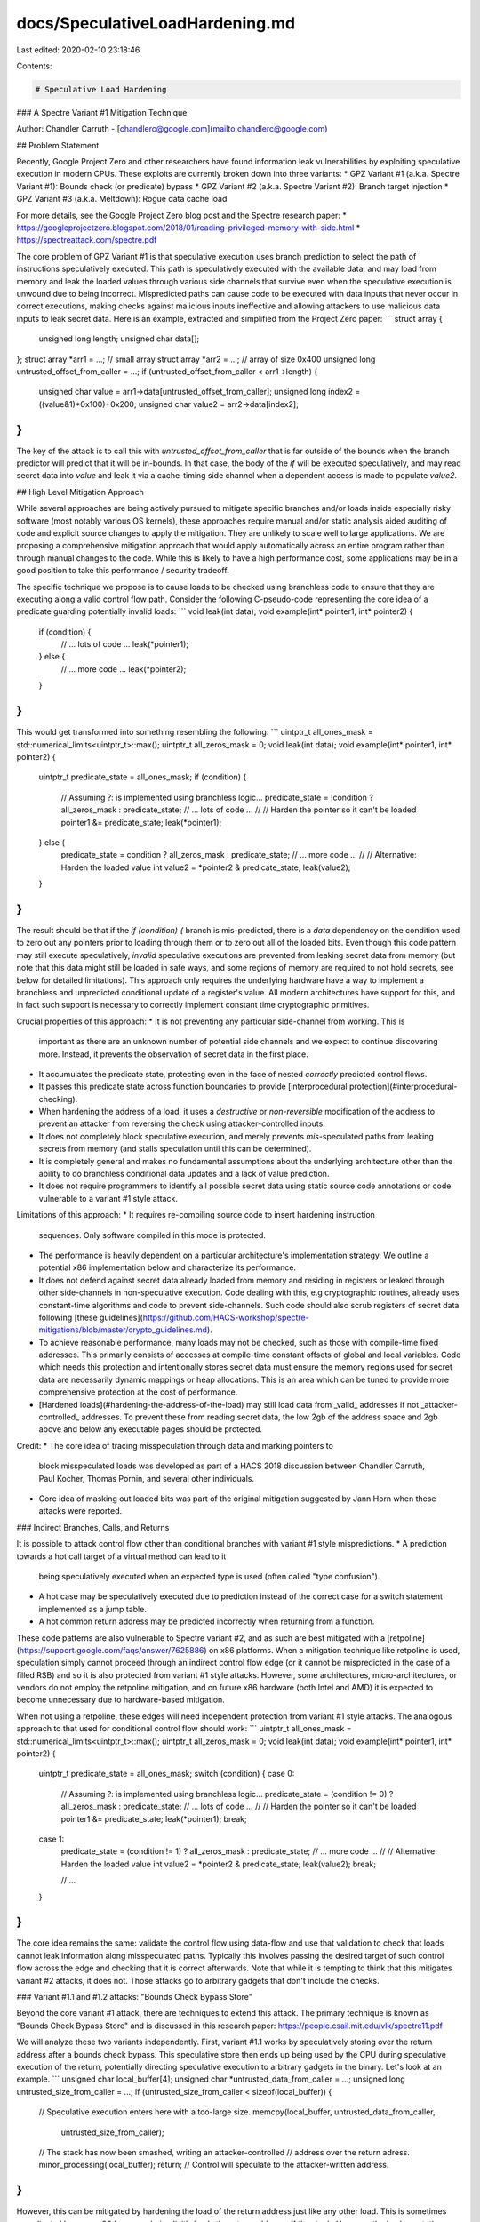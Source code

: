 docs/SpeculativeLoadHardening.md
================================

Last edited: 2020-02-10 23:18:46

Contents:

.. code-block:: md

    # Speculative Load Hardening

### A Spectre Variant #1 Mitigation Technique

Author: Chandler Carruth - [chandlerc@google.com](mailto:chandlerc@google.com)

## Problem Statement

Recently, Google Project Zero and other researchers have found information leak
vulnerabilities by exploiting speculative execution in modern CPUs. These
exploits are currently broken down into three variants:
* GPZ Variant #1 (a.k.a. Spectre Variant #1): Bounds check (or predicate) bypass
* GPZ Variant #2 (a.k.a. Spectre Variant #2): Branch target injection
* GPZ Variant #3 (a.k.a. Meltdown): Rogue data cache load

For more details, see the Google Project Zero blog post and the Spectre research
paper:
* https://googleprojectzero.blogspot.com/2018/01/reading-privileged-memory-with-side.html
* https://spectreattack.com/spectre.pdf

The core problem of GPZ Variant #1 is that speculative execution uses branch
prediction to select the path of instructions speculatively executed. This path
is speculatively executed with the available data, and may load from memory and
leak the loaded values through various side channels that survive even when the
speculative execution is unwound due to being incorrect. Mispredicted paths can
cause code to be executed with data inputs that never occur in correct
executions, making checks against malicious inputs ineffective and allowing
attackers to use malicious data inputs to leak secret data. Here is an example,
extracted and simplified from the Project Zero paper:
```
struct array {
  unsigned long length;
  unsigned char data[];
};
struct array *arr1 = ...; // small array
struct array *arr2 = ...; // array of size 0x400
unsigned long untrusted_offset_from_caller = ...;
if (untrusted_offset_from_caller < arr1->length) {
  unsigned char value = arr1->data[untrusted_offset_from_caller];
  unsigned long index2 = ((value&1)*0x100)+0x200;
  unsigned char value2 = arr2->data[index2];
}
```

The key of the attack is to call this with `untrusted_offset_from_caller` that
is far outside of the bounds when the branch predictor will predict that it
will be in-bounds. In that case, the body of the `if` will be executed
speculatively, and may read secret data into `value` and leak it via a
cache-timing side channel when a dependent access is made to populate `value2`.

## High Level Mitigation Approach

While several approaches are being actively pursued to mitigate specific
branches and/or loads inside especially risky software (most notably various OS
kernels), these approaches require manual and/or static analysis aided auditing
of code and explicit source changes to apply the mitigation. They are unlikely
to scale well to large applications. We are proposing a comprehensive
mitigation approach that would apply automatically across an entire program
rather than through manual changes to the code. While this is likely to have a
high performance cost, some applications may be in a good position to take this
performance / security tradeoff.

The specific technique we propose is to cause loads to be checked using
branchless code to ensure that they are executing along a valid control flow
path. Consider the following C-pseudo-code representing the core idea of a
predicate guarding potentially invalid loads:
```
void leak(int data);
void example(int* pointer1, int* pointer2) {
  if (condition) {
    // ... lots of code ...
    leak(*pointer1);
  } else {
    // ... more code ...
    leak(*pointer2);
  }
}
```

This would get transformed into something resembling the following:
```
uintptr_t all_ones_mask = std::numerical_limits<uintptr_t>::max();
uintptr_t all_zeros_mask = 0;
void leak(int data);
void example(int* pointer1, int* pointer2) {
  uintptr_t predicate_state = all_ones_mask;
  if (condition) {
    // Assuming ?: is implemented using branchless logic...
    predicate_state = !condition ? all_zeros_mask : predicate_state;
    // ... lots of code ...
    //
    // Harden the pointer so it can't be loaded
    pointer1 &= predicate_state;
    leak(*pointer1);
  } else {
    predicate_state = condition ? all_zeros_mask : predicate_state;
    // ... more code ...
    //
    // Alternative: Harden the loaded value
    int value2 = *pointer2 & predicate_state;
    leak(value2);
  }
}
```

The result should be that if the `if (condition) {` branch is mis-predicted,
there is a *data* dependency on the condition used to zero out any pointers
prior to loading through them or to zero out all of the loaded bits. Even
though this code pattern may still execute speculatively, *invalid* speculative
executions are prevented from leaking secret data from memory (but note that
this data might still be loaded in safe ways, and some regions of memory are
required to not hold secrets, see below for detailed limitations). This
approach only requires the underlying hardware have a way to implement a
branchless and unpredicted conditional update of a register's value. All modern
architectures have support for this, and in fact such support is necessary to
correctly implement constant time cryptographic primitives.

Crucial properties of this approach:
* It is not preventing any particular side-channel from working. This is
  important as there are an unknown number of potential side channels and we
  expect to continue discovering more. Instead, it prevents the observation of
  secret data in the first place.
* It accumulates the predicate state, protecting even in the face of nested
  *correctly* predicted control flows.
* It passes this predicate state across function boundaries to provide
  [interprocedural protection](#interprocedural-checking).
* When hardening the address of a load, it uses a *destructive* or
  *non-reversible* modification of the address to prevent an attacker from
  reversing the check using attacker-controlled inputs.
* It does not completely block speculative execution, and merely prevents
  *mis*-speculated paths from leaking secrets from memory (and stalls
  speculation until this can be determined).
* It is completely general and makes no fundamental assumptions about the
  underlying architecture other than the ability to do branchless conditional
  data updates and a lack of value prediction.
* It does not require programmers to identify all possible secret data using
  static source code annotations or code vulnerable to a variant #1 style
  attack.

Limitations of this approach:
* It requires re-compiling source code to insert hardening instruction
  sequences. Only software compiled in this mode is protected.
* The performance is heavily dependent on a particular architecture's
  implementation strategy. We outline a potential x86 implementation below and
  characterize its performance.
* It does not defend against secret data already loaded from memory and
  residing in registers or leaked through other side-channels in
  non-speculative execution. Code dealing with this, e.g cryptographic
  routines, already uses constant-time algorithms and code to prevent
  side-channels. Such code should also scrub registers of secret data following
  [these
  guidelines](https://github.com/HACS-workshop/spectre-mitigations/blob/master/crypto_guidelines.md).
* To achieve reasonable performance, many loads may not be checked, such as
  those with compile-time fixed addresses. This primarily consists of accesses
  at compile-time constant offsets of global and local variables. Code which
  needs this protection and intentionally stores secret data must ensure the
  memory regions used for secret data are necessarily dynamic mappings or heap
  allocations. This is an area which can be tuned to provide more comprehensive
  protection at the cost of performance.
* [Hardened loads](#hardening-the-address-of-the-load) may still load data from
  _valid_ addresses if not _attacker-controlled_ addresses. To prevent these
  from reading secret data, the low 2gb of the address space and 2gb above and
  below any executable pages should be protected.

Credit:
* The core idea of tracing misspeculation through data and marking pointers to
  block misspeculated loads was developed as part of a HACS 2018 discussion
  between Chandler Carruth, Paul Kocher, Thomas Pornin, and several other
  individuals.
* Core idea of masking out loaded bits was part of the original mitigation
  suggested by Jann Horn when these attacks were reported.


### Indirect Branches, Calls, and Returns

It is possible to attack control flow other than conditional branches with
variant #1 style mispredictions.
* A prediction towards a hot call target of a virtual method can lead to it
  being speculatively executed when an expected type is used (often called
  "type confusion").
* A hot case may be speculatively executed due to prediction instead of the
  correct case for a switch statement implemented as a jump table.
* A hot common return address may be predicted incorrectly when returning from
  a function.

These code patterns are also vulnerable to Spectre variant #2, and as such are
best mitigated with a
[retpoline](https://support.google.com/faqs/answer/7625886) on x86 platforms.
When a mitigation technique like retpoline is used, speculation simply cannot
proceed through an indirect control flow edge (or it cannot be mispredicted in
the case of a filled RSB) and so it is also protected from variant #1 style
attacks. However, some architectures, micro-architectures, or vendors do not
employ the retpoline mitigation, and on future x86 hardware (both Intel and
AMD) it is expected to become unnecessary due to hardware-based mitigation.

When not using a retpoline, these edges will need independent protection from
variant #1 style attacks. The analogous approach to that used for conditional
control flow should work:
```
uintptr_t all_ones_mask = std::numerical_limits<uintptr_t>::max();
uintptr_t all_zeros_mask = 0;
void leak(int data);
void example(int* pointer1, int* pointer2) {
  uintptr_t predicate_state = all_ones_mask;
  switch (condition) {
  case 0:
    // Assuming ?: is implemented using branchless logic...
    predicate_state = (condition != 0) ? all_zeros_mask : predicate_state;
    // ... lots of code ...
    //
    // Harden the pointer so it can't be loaded
    pointer1 &= predicate_state;
    leak(*pointer1);
    break;

  case 1:
    predicate_state = (condition != 1) ? all_zeros_mask : predicate_state;
    // ... more code ...
    //
    // Alternative: Harden the loaded value
    int value2 = *pointer2 & predicate_state;
    leak(value2);
    break;

    // ...
  }
}
```

The core idea remains the same: validate the control flow using data-flow and
use that validation to check that loads cannot leak information along
misspeculated paths. Typically this involves passing the desired target of such
control flow across the edge and checking that it is correct afterwards. Note
that while it is tempting to think that this mitigates variant #2 attacks, it
does not. Those attacks go to arbitrary gadgets that don't include the checks.


### Variant #1.1 and #1.2 attacks: "Bounds Check Bypass Store"

Beyond the core variant #1 attack, there are techniques to extend this attack.
The primary technique is known as "Bounds Check Bypass Store" and is discussed
in this research paper: https://people.csail.mit.edu/vlk/spectre11.pdf

We will analyze these two variants independently. First, variant #1.1 works by
speculatively storing over the return address after a bounds check bypass. This
speculative store then ends up being used by the CPU during speculative
execution of the return, potentially directing speculative execution to
arbitrary gadgets in the binary. Let's look at an example.
```
unsigned char local_buffer[4];
unsigned char *untrusted_data_from_caller = ...;
unsigned long untrusted_size_from_caller = ...;
if (untrusted_size_from_caller < sizeof(local_buffer)) {
  // Speculative execution enters here with a too-large size.
  memcpy(local_buffer, untrusted_data_from_caller,
         untrusted_size_from_caller);
  // The stack has now been smashed, writing an attacker-controlled
  // address over the return adress.
  minor_processing(local_buffer);
  return;
  // Control will speculate to the attacker-written address.
}
```

However, this can be mitigated by hardening the load of the return address just
like any other load. This is sometimes complicated because x86 for example
*implicitly* loads the return address off the stack. However, the
implementation technique below is specifically designed to mitigate this
implicit load by using the stack pointer to communicate misspeculation between
functions. This additionally causes a misspeculation to have an invalid stack
pointer and never be able to read the speculatively stored return address. See
the detailed discussion below.

For variant #1.2, the attacker speculatively stores into the vtable or jump
table used to implement an indirect call or indirect jump. Because this is
speculative, this will often be possible even when these are stored in
read-only pages. For example:
```
class FancyObject : public BaseObject {
public:
  void DoSomething() override;
};
void f(unsigned long attacker_offset, unsigned long attacker_data) {
  FancyObject object = getMyObject();
  unsigned long *arr[4] = getFourDataPointers();
  if (attacker_offset < 4) {
    // We have bypassed the bounds check speculatively.
    unsigned long *data = arr[attacker_offset];
    // Now we have computed a pointer inside of `object`, the vptr.
    *data = attacker_data;
    // The vptr points to the virtual table and we speculatively clobber that.
    g(object); // Hand the object to some other routine.
  }
}
// In another file, we call a method on the object.
void g(BaseObject &object) {
  object.DoSomething();
  // This speculatively calls the address stored over the vtable.
}
```

Mitigating this requires hardening loads from these locations, or mitigating
the indirect call or indirect jump. Any of these are sufficient to block the
call or jump from using a speculatively stored value that has been read back.

For both of these, using retpolines would be equally sufficient. One possible
hybrid approach is to use retpolines for indirect call and jump, while relying
on SLH to mitigate returns.

Another approach that is sufficient for both of these is to harden all of the
speculative stores. However, as most stores aren't interesting and don't
inherently leak data, this is expected to be prohibitively expensive given the
attack it is defending against.


## Implementation Details

There are a number of complex details impacting the implementation of this
technique, both on a particular architecture and within a particular compiler.
We discuss proposed implementation techniques for the x86 architecture and the
LLVM compiler. These are primarily to serve as an example, as other
implementation techniques are very possible.


### x86 Implementation Details

On the x86 platform we break down the implementation into three core
components: accumulating the predicate state through the control flow graph,
checking the loads, and checking control transfers between procedures.


#### Accumulating Predicate State

Consider baseline x86 instructions like the following, which test three
conditions and if all pass, loads data from memory and potentially leaks it
through some side channel:
```
# %bb.0:                                # %entry
        pushq   %rax
        testl   %edi, %edi
        jne     .LBB0_4
# %bb.1:                                # %then1
        testl   %esi, %esi
        jne     .LBB0_4
# %bb.2:                                # %then2
        testl   %edx, %edx
        je      .LBB0_3
.LBB0_4:                                # %exit
        popq    %rax
        retq
.LBB0_3:                                # %danger
        movl    (%rcx), %edi
        callq   leak
        popq    %rax
        retq
```

When we go to speculatively execute the load, we want to know whether any of
the dynamically executed predicates have been misspeculated. To track that,
along each conditional edge, we need to track the data which would allow that
edge to be taken. On x86, this data is stored in the flags register used by the
conditional jump instruction. Along both edges after this fork in control flow,
the flags register remains alive and contains data that we can use to build up
our accumulated predicate state. We accumulate it using the x86 conditional
move instruction which also reads the flag registers where the state resides.
These conditional move instructions are known to not be predicted on any x86
processors, making them immune to misprediction that could reintroduce the
vulnerability. When we insert the conditional moves, the code ends up looking
like the following:
```
# %bb.0:                                # %entry
        pushq   %rax
        xorl    %eax, %eax              # Zero out initial predicate state.
        movq    $-1, %r8                # Put all-ones mask into a register.
        testl   %edi, %edi
        jne     .LBB0_1
# %bb.2:                                # %then1
        cmovneq %r8, %rax               # Conditionally update predicate state.
        testl   %esi, %esi
        jne     .LBB0_1
# %bb.3:                                # %then2
        cmovneq %r8, %rax               # Conditionally update predicate state.
        testl   %edx, %edx
        je      .LBB0_4
.LBB0_1:
        cmoveq  %r8, %rax               # Conditionally update predicate state.
        popq    %rax
        retq
.LBB0_4:                                # %danger
        cmovneq %r8, %rax               # Conditionally update predicate state.
        ...
```

Here we create the "empty" or "correct execution" predicate state by zeroing
`%rax`, and we create a constant "incorrect execution" predicate value by
putting `-1` into `%r8`. Then, along each edge coming out of a conditional
branch we do a conditional move that in a correct execution will be a no-op,
but if misspeculated, will replace the `%rax` with the value of `%r8`.
Misspeculating any one of the three predicates will cause `%rax` to hold the
"incorrect execution" value from `%r8` as we preserve incoming values when
execution is correct rather than overwriting it.

We now have a value in `%rax` in each basic block that indicates if at some
point previously a predicate was mispredicted. And we have arranged for that
value to be particularly effective when used below to harden loads.


##### Indirect Call, Branch, and Return Predicates

There is no analogous flag to use when tracing indirect calls, branches, and
returns. The predicate state must be accumulated through some other means.
Fundamentally, this is the reverse of the problem posed in CFI: we need to
check where we came from rather than where we are going. For function-local
jump tables, this is easily arranged by testing the input to the jump table
within each destination (not yet implemented, use retpolines):
```
        pushq   %rax
        xorl    %eax, %eax              # Zero out initial predicate state.
        movq    $-1, %r8                # Put all-ones mask into a register.
        jmpq    *.LJTI0_0(,%rdi,8)      # Indirect jump through table.
.LBB0_2:                                # %sw.bb
        testq   $0, %rdi                # Validate index used for jump table.
        cmovneq %r8, %rax               # Conditionally update predicate state.
        ...
        jmp     _Z4leaki                # TAILCALL

.LBB0_3:                                # %sw.bb1
        testq   $1, %rdi                # Validate index used for jump table.
        cmovneq %r8, %rax               # Conditionally update predicate state.
        ...
        jmp     _Z4leaki                # TAILCALL

.LBB0_5:                                # %sw.bb10
        testq   $2, %rdi                # Validate index used for jump table.
        cmovneq %r8, %rax               # Conditionally update predicate state.
        ...
        jmp     _Z4leaki                # TAILCALL
        ...

        .section        .rodata,"a",@progbits
        .p2align        3
.LJTI0_0:
        .quad   .LBB0_2
        .quad   .LBB0_3
        .quad   .LBB0_5
        ...
```

Returns have a simple mitigation technique on x86-64 (or other ABIs which have
what is called a "red zone" region beyond the end of the stack). This region is
guaranteed to be preserved across interrupts and context switches, making the
return address used in returning to the current code remain on the stack and
valid to read. We can emit code in the caller to verify that a return edge was
not mispredicted:
```
        callq   other_function
return_addr:
        testq   -8(%rsp), return_addr   # Validate return address.
        cmovneq %r8, %rax               # Update predicate state.
```

For an ABI without a "red zone" (and thus unable to read the return address
from the stack), we can compute the expected return address prior to the call
into a register preserved across the call and use that similarly to the above.

Indirect calls (and returns in the absence of a red zone ABI) pose the most
significant challenge to propagate. The simplest technique would be to define a
new ABI such that the intended call target is passed into the called function
and checked in the entry. Unfortunately, new ABIs are quite expensive to deploy
in C and C++. While the target function could be passed in TLS, we would still
require complex logic to handle a mixture of functions compiled with and
without this extra logic (essentially, making the ABI backwards compatible).
Currently, we suggest using retpolines here and will continue to investigate
ways of mitigating this.


##### Optimizations, Alternatives, and Tradeoffs

Merely accumulating predicate state involves significant cost. There are
several key optimizations we employ to minimize this and various alternatives
that present different tradeoffs in the generated code.

First, we work to reduce the number of instructions used to track the state:
* Rather than inserting a `cmovCC` instruction along every conditional edge in
  the original program, we track each set of condition flags we need to capture
  prior to entering each basic block and reuse a common `cmovCC` sequence for
  those.
  * We could further reuse suffixes when there are multiple `cmovCC`
    instructions required to capture the set of flags. Currently this is
    believed to not be worth the cost as paired flags are relatively rare and
    suffixes of them are exceedingly rare.
* A common pattern in x86 is to have multiple conditional jump instructions
  that use the same flags but handle different conditions. Naively, we could
  consider each fallthrough between them an "edge" but this causes a much more
  complex control flow graph. Instead, we accumulate the set of conditions
  necessary for fallthrough and use a sequence of `cmovCC` instructions in a
  single fallthrough edge to track it.

Second, we trade register pressure for simpler `cmovCC` instructions by
allocating a register for the "bad" state. We could read that value from memory
as part of the conditional move instruction, however, this creates more
micro-ops and requires the load-store unit to be involved. Currently, we place
the value into a virtual register and allow the register allocator to decide
when the register pressure is sufficient to make it worth spilling to memory
and reloading.


#### Hardening Loads

Once we have the predicate accumulated into a special value for correct vs.
misspeculated, we need to apply this to loads in a way that ensures they do not
leak secret data. There are two primary techniques for this: we can either
harden the loaded value to prevent observation, or we can harden the address
itself to prevent the load from occuring. These have significantly different
performance tradeoffs.


##### Hardening loaded values

The most appealing way to harden loads is to mask out all of the bits loaded.
The key requirement is that for each bit loaded, along the misspeculated path
that bit is always fixed at either 0 or 1 regardless of the value of the bit
loaded. The most obvious implementation uses either an `and` instruction with
an all-zero mask along misspeculated paths and an all-one mask along correct
paths, or an `or` instruction with an all-one mask along misspeculated paths
and an all-zero mask along correct paths. Other options become less appealing
such as multiplying by zero, or multiple shift instructions. For reasons we
elaborate on below, we end up suggesting you use `or` with an all-ones mask,
making the x86 instruction sequence look like the following:
```
        ...

.LBB0_4:                                # %danger
        cmovneq %r8, %rax               # Conditionally update predicate state.
        movl    (%rsi), %edi            # Load potentially secret data from %rsi.
        orl     %eax, %edi
```

Other useful patterns may be to fold the load into the `or` instruction itself
at the cost of a register-to-register copy.

There are some challenges with deploying this approach:
1. Many loads on x86 are folded into other instructions. Separating them would
   add very significant and costly register pressure with prohibitive
   performance cost.
1. Loads may not target a general purpose register requiring extra instructions
   to map the state value into the correct register class, and potentially more
   expensive instructions to mask the value in some way.
1. The flags registers on x86 are very likely to be live, and challenging to
   preserve cheaply.
1. There are many more values loaded than pointers & indices used for loads. As
   a consequence, hardening the result of a load requires substantially more
   instructions than hardening the address of the load (see below).

Despite these challenges, hardening the result of the load critically allows
the load to proceed and thus has dramatically less impact on the total
speculative / out-of-order potential of the execution. There are also several
interesting techniques to try and mitigate these challenges and make hardening
the results of loads viable in at least some cases. However, we generally
expect to fall back when unprofitable from hardening the loaded value to the
next approach of hardening the address itself.


###### Loads folded into data-invariant operations can be hardened after the operation

The first key to making this feasible is to recognize that many operations on
x86 are "data-invariant". That is, they have no (known) observable behavior
differences due to the particular input data. These instructions are often used
when implementing cryptographic primitives dealing with private key data
because they are not believed to provide any side-channels. Similarly, we can
defer hardening until after them as they will not in-and-of-themselves
introduce a speculative execution side-channel. This results in code sequences
that look like:
```
        ...

.LBB0_4:                                # %danger
        cmovneq %r8, %rax               # Conditionally update predicate state.
        addl    (%rsi), %edi            # Load and accumulate without leaking.
        orl     %eax, %edi
```

While an addition happens to the loaded (potentially secret) value, that
doesn't leak any data and we then immediately harden it.


###### Hardening of loaded values deferred down the data-invariant expression graph

We can generalize the previous idea and sink the hardening down the expression
graph across as many data-invariant operations as desirable. This can use very
conservative rules for whether something is data-invariant. The primary goal
should be to handle multiple loads with a single hardening instruction:
```
        ...

.LBB0_4:                                # %danger
        cmovneq %r8, %rax               # Conditionally update predicate state.
        addl    (%rsi), %edi            # Load and accumulate without leaking.
        addl    4(%rsi), %edi           # Continue without leaking.
        addl    8(%rsi), %edi
        orl     %eax, %edi              # Mask out bits from all three loads.
```


###### Preserving the flags while hardening loaded values on Haswell, Zen, and newer processors

Sadly, there are no useful instructions on x86 that apply a mask to all 64 bits
without touching the flag registers. However, we can harden loaded values that
are narrower than a word (fewer than 32-bits on 32-bit systems and fewer than
64-bits on 64-bit systems) by zero-extending the value to the full word size
and then shifting right by at least the number of original bits using the BMI2
`shrx` instruction:
```
        ...

.LBB0_4:                                # %danger
        cmovneq %r8, %rax               # Conditionally update predicate state.
        addl    (%rsi), %edi            # Load and accumulate 32 bits of data.
        shrxq   %rax, %rdi, %rdi        # Shift out all 32 bits loaded.
```

Because on x86 the zero-extend is free, this can efficiently harden the loaded
value.


##### Hardening the address of the load

When hardening the loaded value is inapplicable, most often because the
instruction directly leaks information (like `cmp` or `jmpq`), we switch to
hardening the _address_ of the load instead of the loaded value. This avoids
increasing register pressure by unfolding the load or paying some other high
cost.

To understand how this works in practice, we need to examine the exact
semantics of the x86 addressing modes which, in its fully general form, looks
like `(%base,%index,scale)offset`. Here `%base` and `%index` are 64-bit
registers that can potentially be any value, and may be attacker controlled,
and `scale` and `offset` are fixed immediate values. `scale` must be `1`, `2`,
`4`, or `8`, and `offset` can be any 32-bit sign extended value. The exact
computation performed to find the address is then: `%base + (scale * %index) +
offset` under 64-bit 2's complement modular arithmetic.

One issue with this approach is that, after hardening, the  `%base + (scale *
%index)` subexpression will compute a value near zero (`-1 + (scale * -1)`) and
then a large, positive `offset` will index into memory within the first two
gigabytes of address space. While these offsets are not attacker controlled,
the attacker could chose to attack a load which happens to have the desired
offset and then successfully read memory in that region. This significantly
raises the burden on the attacker and limits the scope of attack but does not
eliminate it. To fully close the attack we must work with the operating system
to preclude mapping memory in the low two gigabytes of address space.


###### 64-bit load checking instructions

We can use the following instruction sequences to check loads. We set up `%r8`
in these examples to hold the special value of `-1` which will be `cmov`ed over
`%rax` in misspeculated paths.

Single register addressing mode:
```
        ...

.LBB0_4:                                # %danger
        cmovneq %r8, %rax               # Conditionally update predicate state.
        orq     %rax, %rsi              # Mask the pointer if misspeculating.
        movl    (%rsi), %edi
```

Two register addressing mode:
```
        ...

.LBB0_4:                                # %danger
        cmovneq %r8, %rax               # Conditionally update predicate state.
        orq     %rax, %rsi              # Mask the pointer if misspeculating.
        orq     %rax, %rcx              # Mask the index if misspeculating.
        movl    (%rsi,%rcx), %edi
```

This will result in a negative address near zero or in `offset` wrapping the
address space back to a small positive address. Small, negative addresses will
fault in user-mode for most operating systems, but targets which need the high
address space to be user accessible may need to adjust the exact sequence used
above. Additionally, the low addresses will need to be marked unreadable by the
OS to fully harden the load.


###### RIP-relative addressing is even easier to break

There is a common addressing mode idiom that is substantially harder to check:
addressing relative to the instruction pointer. We cannot change the value of
the instruction pointer register and so we have the harder problem of forcing
`%base + scale * %index + offset` to be an invalid address, by *only* changing
`%index`. The only advantage we have is that the attacker also cannot modify
`%base`. If we use the fast instruction sequence above, but only apply it to
the index, we will always access `%rip + (scale * -1) + offset`. If the
attacker can find a load which with this address happens to point to secret
data, then they can reach it. However, the loader and base libraries can also
simply refuse to map the heap, data segments, or stack within 2gb of any of the
text in the program, much like it can reserve the low 2gb of address space.


###### The flag registers again make everything hard

Unfortunately, the technique of using `orq`-instructions has a serious flaw on
x86. The very thing that makes it easy to accumulate state, the flag registers
containing predicates, causes serious problems here because they may be alive
and used by the loading instruction or subsequent instructions. On x86, the
`orq` instruction **sets** the flags and will override anything already there.
This makes inserting them into the instruction stream very hazardous.
Unfortunately, unlike when hardening the loaded value, we have no fallback here
and so we must have a fully general approach available.

The first thing we must do when generating these sequences is try to analyze
the surrounding code to prove that the flags are not in fact alive or being
used. Typically, it has been set by some other instruction which just happens
to set the flags register (much like ours!) with no actual dependency. In those
cases, it is safe to directly insert these instructions. Alternatively we may
be able to move them earlier to avoid clobbering the used value.

However, this may ultimately be impossible. In that case, we need to preserve
the flags around these instructions:
```
        ...

.LBB0_4:                                # %danger
        cmovneq %r8, %rax               # Conditionally update predicate state.
        pushfq
        orq     %rax, %rcx              # Mask the pointer if misspeculating.
        orq     %rax, %rdx              # Mask the index if misspeculating.
        popfq
        movl    (%rcx,%rdx), %edi
```

Using the `pushf` and `popf` instructions saves the flags register around our
inserted code, but comes at a high cost. First, we must store the flags to the
stack and reload them. Second, this causes the stack pointer to be adjusted
dynamically, requiring a frame pointer be used for referring to temporaries
spilled to the stack, etc.

On newer x86 processors we can use the `lahf` and `sahf` instructions to save
all of the flags besides the overflow flag in a register rather than on the
stack. We can then use `seto` and `add` to save and restore the overflow flag
in a register. Combined, this will save and restore flags in the same manner as
above but using two registers rather than the stack. That is still very
expensive if slightly less expensive than `pushf` and `popf` in most cases.


###### A flag-less alternative on Haswell, Zen and newer processors

Starting with the BMI2 x86 instruction set extensions available on Haswell and
Zen processors, there is an instruction for shifting that does not set any
flags: `shrx`. We can use this and the `lea` instruction to implement analogous
code sequences to the above ones. However, these are still very marginally
slower, as there are fewer ports able to dispatch shift instructions in most
modern x86 processors than there are for `or` instructions.

Fast, single register addressing mode:
```
        ...

.LBB0_4:                                # %danger
        cmovneq %r8, %rax               # Conditionally update predicate state.
        shrxq   %rax, %rsi, %rsi        # Shift away bits if misspeculating.
        movl    (%rsi), %edi
```

This will collapse the register to zero or one, and everything but the offset
in the addressing mode to be less than or equal to 9. This means the full
address can only be guaranteed to be less than `(1 << 31) + 9`. The OS may wish
to protect an extra page of the low address space to account for this


##### Optimizations

A very large portion of the cost for this approach comes from checking loads in
this way, so it is important to work to optimize this. However, beyond making
the instruction sequences to *apply* the checks efficient (for example by
avoiding `pushfq` and `popfq` sequences), the only significant optimization is
to check fewer loads without introducing a vulnerability. We apply several
techniques to accomplish that.


###### Don't check loads from compile-time constant stack offsets

We implement this optimization on x86 by skipping the checking of loads which
use a fixed frame pointer offset.

The result of this optimization is that patterns like reloading a spilled
register or accessing a global field don't get checked. This is a very
significant performance win.


###### Don't check dependent loads

A core part of why this mitigation strategy works is that it establishes a
data-flow check on the loaded address. However, this means that if the address
itself was already loaded using a checked load, there is no need to check a
dependent load provided it is within the same basic block as the checked load,
and therefore has no additional predicates guarding it. Consider code like the
following:
```
        ...

.LBB0_4:                                # %danger
        movq    (%rcx), %rdi
        movl    (%rdi), %edx
```

This will get transformed into:
```
        ...

.LBB0_4:                                # %danger
        cmovneq %r8, %rax               # Conditionally update predicate state.
        orq     %rax, %rcx              # Mask the pointer if misspeculating.
        movq    (%rcx), %rdi            # Hardened load.
        movl    (%rdi), %edx            # Unhardened load due to dependent addr.
```

This doesn't check the load through `%rdi` as that pointer is dependent on a
checked load already.


###### Protect large, load-heavy blocks with a single lfence

It may be worth using a single `lfence` instruction at the start of a block
which begins with a (very) large number of loads that require independent
protection *and* which require hardening the address of the load. However, this
is unlikely to be profitable in practice. The latency hit of the hardening
would need to exceed that of an `lfence` when *correctly* speculatively
executed. But in that case, the `lfence` cost is a complete loss of speculative
execution (at a minimum). So far, the evidence we have of the performance cost
of using `lfence` indicates few if any hot code patterns where this trade off
would make sense.


###### Tempting optimizations that break the security model

Several optimizations were considered which didn't pan out due to failure to
uphold the security model. One in particular is worth discussing as many others
will reduce to it.

We wondered whether only the *first* load in a basic block could be checked. If
the check works as intended, it forms an invalid pointer that doesn't even
virtual-address translate in the hardware. It should fault very early on in its
processing. Maybe that would stop things in time for the misspeculated path to
fail to leak any secrets. This doesn't end up working because the processor is
fundamentally out-of-order, even in its speculative domain. As a consequence,
the attacker could cause the initial address computation itself to stall and
allow an arbitrary number of unrelated loads (including attacked loads of
secret data) to pass through.


#### Interprocedural Checking

Modern x86 processors may speculate into called functions and out of functions
to their return address. As a consequence, we need a way to check loads that
occur after a misspeculated predicate but where the load and the misspeculated
predicate are in different functions. In essence, we need some interprocedural
generalization of the predicate state tracking. A primary challenge to passing
the predicate state between functions is that we would like to not require a
change to the ABI or calling convention in order to make this mitigation more
deployable, and further would like code mitigated in this way to be easily
mixed with code not mitigated in this way and without completely losing the
value of the mitigation.


##### Embed the predicate state into the high bit(s) of the stack pointer

We can use the same technique that allows hardening pointers to pass the
predicate state into and out of functions. The stack pointer is trivially
passed between functions and we can test for it having the high bits set to
detect when it has been marked due to misspeculation. The callsite instruction
sequence looks like (assuming a misspeculated state value of `-1`):
```
        ...

.LBB0_4:                                # %danger
        cmovneq %r8, %rax               # Conditionally update predicate state.
        shlq    $47, %rax
        orq     %rax, %rsp
        callq   other_function
        movq    %rsp, %rax
        sarq    63, %rax                # Sign extend the high bit to all bits.
```

This first puts the predicate state into the high bits of `%rsp` before calling
the function and then reads it back out of high bits of `%rsp` afterward. When
correctly executing (speculatively or not), these are all no-ops. When
misspeculating, the stack pointer will end up negative. We arrange for it to
remain a canonical address, but otherwise leave the low bits alone to allow
stack adjustments to proceed normally without disrupting this. Within the
called function, we can extract this predicate state and then reset it on
return:
```
other_function:
        # prolog
        callq   other_function
        movq    %rsp, %rax
        sarq    63, %rax                # Sign extend the high bit to all bits.
        # ...

.LBB0_N:
        cmovneq %r8, %rax               # Conditionally update predicate state.
        shlq    $47, %rax
        orq     %rax, %rsp
        retq
```

This approach is effective when all code is mitigated in this fashion, and can
even survive very limited reaches into unmitigated code (the state will
round-trip in and back out of an unmitigated function, it just won't be
updated). But it does have some limitations. There is a cost to merging the
state into `%rsp` and it doesn't insulate mitigated code from misspeculation in
an unmitigated caller.

There is also an advantage to using this form of interprocedural mitigation: by
forming these invalid stack pointer addresses we can prevent speculative
returns from successfully reading speculatively written values to the actual
stack. This works first by forming a data-dependency between computing the
address of the return address on the stack and our predicate state. And even
when satisfied, if a misprediction causes the state to be poisoned the
resulting stack pointer will be invalid.


##### Rewrite API of internal functions to directly propagate predicate state

(Not yet implemented.)

We have the option with internal functions to directly adjust their API to
accept the predicate as an argument and return it. This is likely to be
marginally cheaper than embedding into `%rsp` for entering functions.


##### Use `lfence` to guard function transitions

An `lfence` instruction can be used to prevent subsequent loads from
speculatively executing until all prior mispredicted predicates have resolved.
We can use this broader barrier to speculative loads executing between
functions. We emit it in the entry block to handle calls, and prior to each
return. This approach also has the advantage of providing the strongest degree
of mitigation when mixed with unmitigated code by halting all misspeculation
entering a function which is mitigated, regardless of what occured in the
caller. However, such a mixture is inherently more risky. Whether this kind of
mixture is a sufficient mitigation requires careful analysis.

Unfortunately, experimental results indicate that the performance overhead of
this approach is very high for certain patterns of code. A classic example is
any form of recursive evaluation engine. The hot, rapid call and return
sequences exhibit dramatic performance loss when mitigated with `lfence`. This
component alone can regress performance by 2x or more, making it an unpleasant
tradeoff even when only used in a mixture of code.


##### Use an internal TLS location to pass predicate state

We can define a special thread-local value to hold the predicate state between
functions. This avoids direct ABI implications by using a side channel between
callers and callees to communicate the predicate state. It also allows implicit
zero-initialization of the state, which allows non-checked code to be the first
code executed.

However, this requires a load from TLS in the entry block, a store to TLS
before every call and every ret, and a load from TLS after every call. As a
consequence it is expected to be substantially more expensive even than using
`%rsp` and potentially `lfence` within the function entry block.


##### Define a new ABI and/or calling convention

We could define a new ABI and/or calling convention to explicitly pass the
predicate state in and out of functions. This may be interesting if none of the
alternatives have adequate performance, but it makes deployment and adoption
dramatically more complex, and potentially infeasible.


## High-Level Alternative Mitigation Strategies

There are completely different alternative approaches to mitigating variant 1
attacks. [Most](https://lwn.net/Articles/743265/)
[discussion](https://lwn.net/Articles/744287/) so far focuses on mitigating
specific known attackable components in the Linux kernel (or other kernels) by
manually rewriting the code to contain an instruction sequence that is not
vulnerable. For x86 systems this is done by either injecting an `lfence`
instruction along the code path which would leak data if executed speculatively
or by rewriting memory accesses to have branch-less masking to a known safe
region. On Intel systems, `lfence` [will prevent the speculative load of secret
data](https://newsroom.intel.com/wp-content/uploads/sites/11/2018/01/Intel-Analysis-of-Speculative-Execution-Side-Channels.pdf).
On AMD systems `lfence` is currently a no-op, but can be made
dispatch-serializing by setting an MSR, and thus preclude misspeculation of the
code path ([mitigation G-2 +
V1-1](https://developer.amd.com/wp-content/resources/Managing-Speculation-on-AMD-Processors.pdf)).

However, this relies on finding and enumerating all possible points in code
which could be attacked to leak information. While in some cases static
analysis is effective at doing this at scale, in many cases it still relies on
human judgement to evaluate whether code might be vulnerable. Especially for
software systems which receive less detailed scrutiny but remain sensitive to
these attacks, this seems like an impractical security model. We need an
automatic and systematic mitigation strategy.


### Automatic `lfence` on Conditional Edges

A natural way to scale up the existing hand-coded mitigations is simply to
inject an `lfence` instruction into both the target and fallthrough
destinations of every conditional branch. This ensures that no predicate or
bounds check can be bypassed speculatively. However, the performance overhead
of this approach is, simply put, catastrophic. Yet it remains the only truly
"secure by default" approach known prior to this effort and serves as the
baseline for performance.

One attempt to address the performance overhead of this and make it more
realistic to deploy is [MSVC's /Qspectre
switch](https://blogs.msdn.microsoft.com/vcblog/2018/01/15/spectre-mitigations-in-msvc/).
Their technique is to use static analysis within the compiler to only insert
`lfence` instructions into conditional edges at risk of attack. However,
[initial](https://arstechnica.com/gadgets/2018/02/microsofts-compiler-level-spectre-fix-shows-how-hard-this-problem-will-be-to-solve/)
[analysis](https://www.paulkocher.com/doc/MicrosoftCompilerSpectreMitigation.html)
has shown that this approach is incomplete and only catches a small and limited
subset of attackable patterns which happen to resemble very closely the initial
proofs of concept. As such, while its performance is acceptable, it does not
appear to be an adequate systematic mitigation.


## Performance Overhead

The performance overhead of this style of comprehensive mitigation is very
high. However, it compares very favorably with previously recommended
approaches such as the `lfence` instruction. Just as users can restrict the
scope of `lfence` to control its performance impact, this mitigation technique
could be restricted in scope as well.

However, it is important to understand what it would cost to get a fully
mitigated baseline. Here we assume targeting a Haswell (or newer) processor and
using all of the tricks to improve performance (so leaves the low 2gb
unprotected and +/- 2gb surrounding any PC in the program). We ran both
Google's microbenchmark suite and a large highly-tuned server built using
ThinLTO and PGO. All were built with `-march=haswell` to give access to BMI2
instructions, and benchmarks were run on large Haswell servers. We collected
data both with an `lfence`-based mitigation and load hardening as presented
here. The summary is that mitigating with load hardening is 1.77x faster than
mitigating with `lfence`, and the overhead of load hardening compared to a
normal program is likely between a 10% overhead and a 50% overhead with most
large applications seeing a 30% overhead or less.

| Benchmark                              | `lfence` | Load Hardening | Mitigated Speedup |
| -------------------------------------- | -------: | -------------: | ----------------: |
| Google microbenchmark suite            |   -74.8% |         -36.4% |          **2.5x** |
| Large server QPS (using ThinLTO & PGO) |   -62%   |         -29%   |          **1.8x** |

Below is a visualization of the microbenchmark suite results which helps show
the distribution of results that is somewhat lost in the summary. The y-axis is
a log-scale speedup ratio of load hardening relative to `lfence` (up -> faster
-> better). Each box-and-whiskers represents one microbenchmark which may have
many different metrics measured. The red line marks the median, the box marks
the first and third quartiles, and the whiskers mark the min and max.

![Microbenchmark result visualization](speculative_load_hardening_microbenchmarks.png)

We don't yet have benchmark data on SPEC or the LLVM test suite, but we can
work on getting that. Still, the above should give a pretty clear
characterization of the performance, and specific benchmarks are unlikely to
reveal especially interesting properties.


### Future Work: Fine Grained Control and API-Integration

The performance overhead of this technique is likely to be very significant and
something users wish to control or reduce. There are interesting options here
that impact the implementation strategy used.

One particularly appealing option is to allow both opt-in and opt-out of this
mitigation at reasonably fine granularity such as on a per-function basis,
including intelligent handling of inlining decisions -- protected code can be
prevented from inlining into unprotected code, and unprotected code will become
protected when inlined into protected code. For systems where only a limited
set of code is reachable by externally controlled inputs, it may be possible to
limit the scope of mitigation through such mechanisms without compromising the
application's overall security. The performance impact may also be focused in a
few key functions that can be hand-mitigated in ways that have lower
performance overhead while the remainder of the application receives automatic
protection.

For both limiting the scope of mitigation or manually mitigating hot functions,
there needs to be some support for mixing mitigated and unmitigated code
without completely defeating the mitigation. For the first use case, it would
be particularly desirable that mitigated code remains safe when being called
during misspeculation from unmitigated code.

For the second use case, it may be important to connect the automatic
mitigation technique to explicit mitigation APIs such as what is described in
http://wg21.link/p0928 (or any other eventual API) so that there is a clean way
to switch from automatic to manual mitigation without immediately exposing a
hole. However, the design for how to do this is hard to come up with until the
APIs are better established. We will revisit this as those APIs mature.


